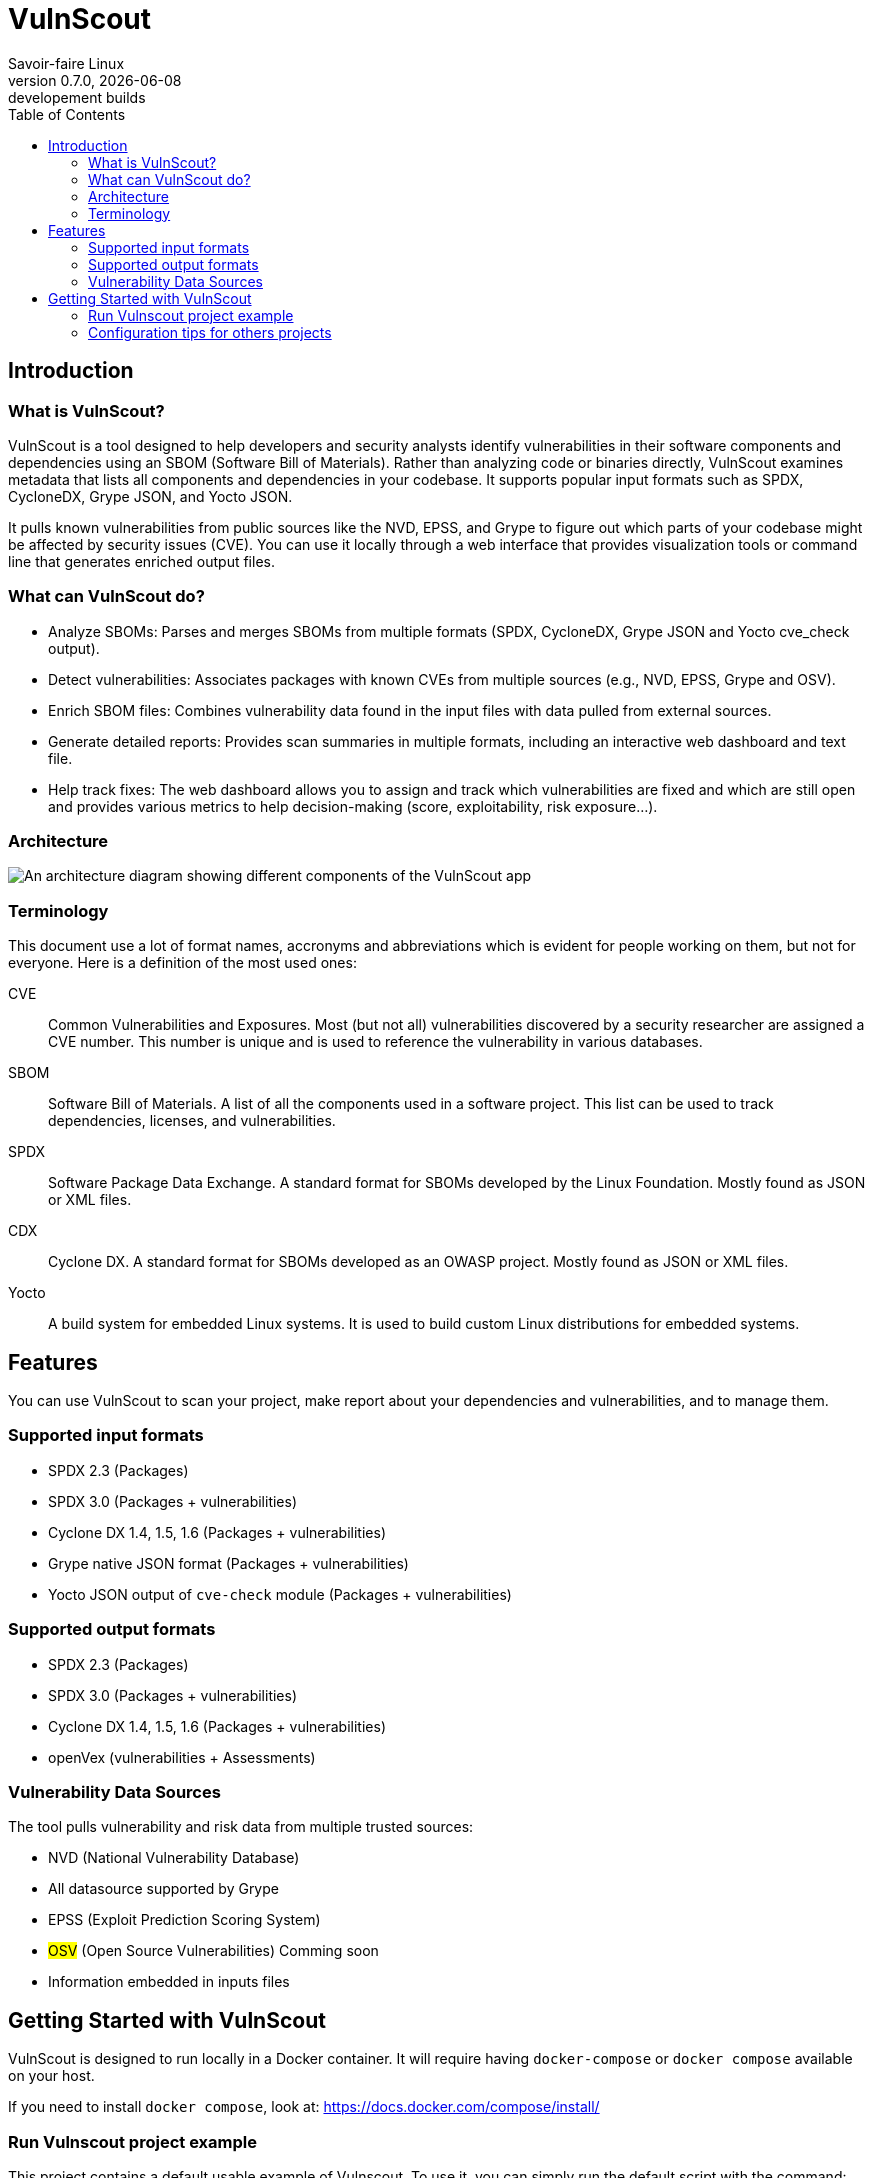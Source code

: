 = VulnScout
Savoir-faire Linux
v0.7.0, {docdate}: developement builds
:url-repo: https://github.com/savoirfairelinux/vulnscout
:source-highlighter: highlight.js
:toc:

== Introduction

=== What is VulnScout?

VulnScout is a tool designed to help developers and security analysts identify vulnerabilities in their software components and dependencies using an SBOM (Software Bill of Materials). Rather than analyzing code or binaries directly, VulnScout examines metadata that lists all components and dependencies in your codebase. It supports popular input formats such as SPDX, CycloneDX, Grype JSON, and Yocto JSON.

It pulls known vulnerabilities from public sources like the NVD, EPSS, and Grype to figure out which parts of your codebase might be affected by security issues (CVE). You can use it locally through a web interface that provides visualization tools or command line that generates enriched output files.

=== What can VulnScout do?

* Analyze SBOMs: Parses and merges SBOMs from multiple formats (SPDX, CycloneDX, Grype JSON and Yocto cve_check output).
* Detect vulnerabilities: Associates packages with known CVEs from multiple sources (e.g., NVD, EPSS, Grype and OSV).
* Enrich SBOM files: Combines vulnerability data found in the input files with data pulled from external sources.
* Generate detailed reports: Provides scan summaries in multiple formats, including an interactive web dashboard and text file.
* Help track fixes: The web dashboard allows you to assign and track which vulnerabilities are fixed and which are still open and provides various metrics to help decision-making (score, exploitability, risk exposure...).

=== Architecture

image::doc/diagrams/architecture.png[An architecture diagram showing different components of the VulnScout app]

=== Terminology

This document use a lot of format names, accronyms and abbreviations which is evident for people working on them, but not for everyone. Here is a definition of the most used ones:

[unordered]
CVE:: Common Vulnerabilities and Exposures. Most (but not all) vulnerabilities discovered by a security researcher are assigned a CVE number. This number is unique and is used to reference the vulnerability in various databases.
SBOM:: Software Bill of Materials. A list of all the components used in a software project. This list can be used to track dependencies, licenses, and vulnerabilities.
SPDX:: Software Package Data Exchange. A standard format for SBOMs developed by the Linux Foundation. Mostly found as JSON or XML files.
CDX:: Cyclone DX. A standard format for SBOMs developed as an OWASP project. Mostly found as JSON or XML files.
Yocto:: A build system for embedded Linux systems. It is used to build custom Linux distributions for embedded systems.

== Features

You can use VulnScout to scan your project, make report about your dependencies and vulnerabilities, and to manage them.

=== Supported input formats

* SPDX 2.3 (Packages)
* SPDX 3.0 (Packages + vulnerabilities)
* Cyclone DX 1.4, 1.5, 1.6 (Packages + vulnerabilities)
* Grype native JSON format (Packages + vulnerabilities)
* Yocto JSON output of `cve-check` module (Packages + vulnerabilities)

=== Supported output formats

* SPDX 2.3 (Packages)
* SPDX 3.0 (Packages + vulnerabilities)
* Cyclone DX 1.4, 1.5, 1.6 (Packages + vulnerabilities)
* openVex (vulnerabilities + Assessments)

=== Vulnerability Data Sources

The tool pulls vulnerability and risk data from multiple trusted sources:

* NVD (National Vulnerability Database)
* All datasource supported by Grype
* EPSS (Exploit Prediction Scoring System)
* ##OSV## (Open Source Vulnerabilities) Comming soon
* Information embedded in inputs files

== Getting Started with VulnScout

VulnScout is designed to run locally in a Docker container.
It will require having `docker-compose` or `docker compose` available on your host.

If you need to install `docker compose`, look at: https://docs.docker.com/compose/install/

=== Run Vulnscout project example

This project contains a default usable example of Vulnscout. 
To use it, you can simply run the default script with the command:

[source,shell]
----
./start-example.sh
----

==== Use Vulnscount with Yocto

We have a dedicated layer for Vulnscout integration in Yocto.

You can find the layer here: https://github.com/savoirfairelinux/meta-vulnscout

To be short, a simple `inherit vulnscout` in your image recipe will be enough to configure vulnscout for your project.

The vulnscout web interface can be started with a `bitbake <image-recipe> -c vulnscout` command.

=== Configuration tips for others projects

You don’t need to use Yocto to benefit from VulnScout.  
All you need is at least one Software Bill of Materials (SBOM) file in SPDX or CycloneDX format.

Grype and OSV scanners will analyze the SBOM for known vulnerabilities.  
If your SBOMs already include vulnerabilities, those will also be merged into the final results.

You can simply create a new sub-folder in .vulnscout and place a modified `yaml` using your configuration. 

To configure your `yaml` file, you can look at the example provided in `.vulnscout/example/docker-example.yml`.

==== Tips for Editing your `yaml` File

[TIP]
====
- `.tar`, `.tar.gz`, and `.tar.zst` archives are supported as SBOM inputs.
- To ignore parsing errors for malformed SBOMs, set:
  `IGNORE_PARSING_ERRORS=true`
====

Once it is done, you can run the new custom configuration with a `docker compose` command:

[source,shell]
----
docker compose -f /path/to/yaml up
----

Then open your browser to view the results:

[source,plaintext]
----
http://localhost:7275
----

==== License

`Copyright (C) 2017-2025 Savoir-faire Linux, Inc.`

Vulnscout is released under the GPL-3.0 license.